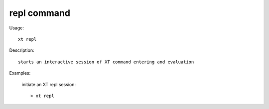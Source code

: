 .. _repl:  

========================================
repl command
========================================

Usage::

    xt repl

Description::

        starts an interactive session of XT command entering and evaluation


Examples:

  initiate an XT repl session::

  > xt repl

